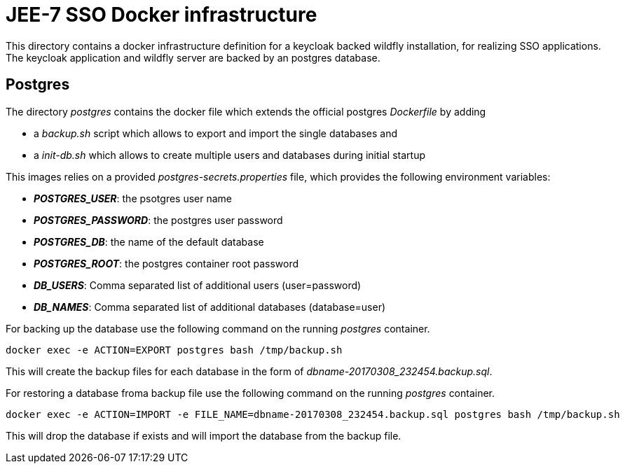 # JEE-7 SSO Docker infrastructure

This directory contains a docker infrastructure definition for a keycloak backed wildfly installation, for realizing SSO applications. The keycloak application and wildfly server are backed by an postgres database.

## Postgres
The directory _postgres_ contains the docker file which extends the official postgres _Dockerfile_ by adding 

- a _backup.sh_ script which allows to export and import the single databases and
- a _init-db.sh_ which allows to create multiple users and databases during initial startup

This images relies on a provided _postgres-secrets.properties_ file, which provides the following environment variables:

- *_POSTGRES_USER_*: the psotgres user name 
- *_POSTGRES_PASSWORD_*: the postgres user password
- *_POSTGRES_DB_*: the name of the default database
- *_POSTGRES_ROOT_*: the postgres container root password
- *_DB_USERS_*: Comma separated list of additional users (user=password)
- *_DB_NAMES_*: Comma separated list of additional databases (database=user) +

For backing up the database use the following command on the running _postgres_ container.

[source,shell]
----
docker exec -e ACTION=EXPORT postgres bash /tmp/backup.sh
----

This will create the backup files for each database in the form of _dbname-20170308_232454.backup.sql_.

For restoring a database froma backup file use the following command on the running _postgres_ container.

[source,shell]
----
docker exec -e ACTION=IMPORT -e FILE_NAME=dbname-20170308_232454.backup.sql postgres bash /tmp/backup.sh
----

This will drop the database if exists and will import the database from the backup file.
